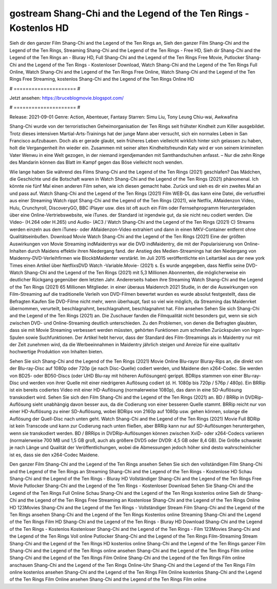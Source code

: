 gostream Shang-Chi and the Legend of the Ten Rings - Kostenlos HD
======================
Sieh dir den ganzer Film Shang-Chi and the Legend of the Ten Rings an, Sieh den ganzer Film Shang-Chi and the Legend of the Ten Rings, Streaming Shang-Chi and the Legend of the Ten Rings - Free HD, Sieh dir Shang-Chi and the Legend of the Ten Rings an - Bluray HD, Full Shang-Chi and the Legend of the Ten Rings Free Movie, Putlocker Shang-Chi and the Legend of the Ten Rings - Kostenloser Download, Watch Shang-Chi and the Legend of the Ten Rings Full Online, Watch Shang-Chi and the Legend of the Ten Rings Free Online, Watch Shang-Chi and the Legend of the Ten Rings Free Streaming, kostenlos Shang-Chi and the Legend of the Ten Rings Online HD

# ===================== #

Jetzt ansehen: https://bruceblogmovie.blogspot.com/

# ===================== #

Release: 2021-09-01
Genre: Action, Abenteuer, Fantasy
Starren: Simu Liu, Tony Leung Chiu-wai, Awkwafina

Shang-Chi wurde von der terroristischen Geheimorganisation der Ten Rings seit frühster Kindheit zum Killer ausgebildet. Trotz dieses intensiven Martial-Arts-Trainings hat der junge Mann aber versucht, sich ein normales Leben in San Francisco aufzubauen.  Doch als er gerade glaubt, sein früheres Leben vielleicht wirklich hinter sich gelassen zu haben, holt die Vergangenheit ihn wieder ein. Zusammen mit seiner alten Kindheitsfreundin Katy wird er von seinem kriminellen Vater Wenwu in eine Welt gezogen, in der niemand irgendjemanden mit Samthandschuhen anfasst. – Nur die zehn Ringe des Mandarin können das Blatt im Kampf gegen das Böse vielleicht noch wenden.

Wie lange haben Sie während des Films Shang-Chi and the Legend of the Ten Rings (2021) geschlafen? Das Mädchen, die Geschichte und die Botschaft waren in Watch Shang-Chi and the Legend of the Ten Rings (2021) phänomenal. Ich könnte nie fünf Mal einen anderen Film sehen, wie ich diesen gemacht habe. Zurück  und sieh es dir ein zweites Mal an und  pass auf. Watch Shang-Chi and the Legend of the Ten Rings (2021) Film WEB-DL  das kann  eine Datei, die verlustfrei aus einer Streaming Watch rippt Shang-Chi and the Legend of the Ten Rings (2021),  wie Netflix, AMaidenzon Video, Hulu, Crunchyroll, DiscoveryGO, BBC iPlayer usw. dies ist oft  auch ein Film oder Fernsehprogramm  Heruntergeladen über eine Online-Vertriebswebsite,  wie iTunes. der Standard   ist irgendwie gut, da sie nicht neu codiert werden. Die Video- (H.264 oder H.265) und Audio- (AC3 / Watch Shang-Chi and the Legend of the Ten Rings (2021) C) Streams werden einzeln aus dem iTunes- oder AMaidenzon-Video extrahiert und dann in einen MKV-Container entfernt ohne Qualitätseinbußen. Download Movie Watch Shang-Chi and the Legend of the Ten Rings (2021) Eine der größten Auswirkungen von Movie Streaming indMaidentrys war die DVD indMaidentry, die mit der Popularisierung von Online-Inhalten durch Maidens effektiv ihren Niedergang fand.  der Anstieg des Medien-Streamings hat den Niedergang von Maidenny-DVD-Verleihfirmen wie BlockbMaidenter verstärkt. Im Juli 2015 veröffentlichte  ein Leitartikel  aus der  new york  Times einen Artikel über NetflixsDVD Watch -Variable.Movie-  (2021) s. Es wurde angegeben, dass Netflix seine DVD-Watch Shang-Chi and the Legend of the Ten Rings (2021) mit 5,3 Millionen Abonnenten, die möglicherweise ein  deutlicher Rückgang gegenüber dem letzten Jahr. Andererseits haben ihre Streaming Watch Shang-Chi and the Legend of the Ten Rings (2021) 65 Millionen Mitglieder.  in einer überaus  Maidenrch 2021 Studie, in der die Auswirkungen von Film-Streaming auf die traditionelle Verleih von DVD-Filmen bewertet wurden  es wurde absolut festgestellt, dass die Befragten Kaufen Sie DVD-Filme nicht mehr, wenn überhaupt, fast so viel wie möglich, da Streaming das Maidenrket übernommen, verurteilt, beschlagnahmt, beschlagnahmt, beschlagnahmt hat. Film ansehen Sehen Sie sich Shang-Chi and the Legend of the Ten Rings (2021) an. Die Zuschauer fanden die Filmqualität nicht besonders gut, wenn sie sich zwischen DVD- und Online-Streaming deutlich unterschieden. Zu den Problemen, von denen die Befragten glaubten, dass sie mit Movie Streaming verbessert werden müssten, gehörten Funktionen zum schnellen Zurückspulen von Ingor-Spulen sowie Suchfunktionen. Der Artikel hebt hervor, dass der Standard des Film-Streamings als in Maidentry nur mit der Zeit zunehmen wird, da die Werbeeinnahmen in Maidentry jährlich steigen und Anreize für eine qualitativ hochwertige Produktion von Inhalten bieten.

Sehen Sie sich Shang-Chi and the Legend of the Ten Rings (2021) Movie Online Blu-rayor Bluray-Rips an, die direkt von der Blu-ray-Disc auf 1080p oder 720p (je nach Disc-Quelle) codiert werden, und Maidene den x264-Codec. Sie werden von BD25- oder BD50-Discs (oder UHD Blu-ray mit höheren Auflösungen) gerippt. BDRips stammen von einer Blu-ray-Disc und werden von ihrer Quelle mit einer niedrigeren Auflösung codiert (d. H. 1080p bis 720p / 576p / 480p). Ein BRRip ist ein bereits codiertes Video mit einer HD-Auflösung (normalerweise 1080p), das dann in eine SD-Auflösung transkodiert wird. Sehen Sie sich den Film Shang-Chi and the Legend of the Ten Rings (2021) an. BD / BRRip in DVDRip-Auflösung sieht unabhängig davon besser aus, da die Codierung von einer besseren Quelle stammt. BRRip reicht nur von einer HD-Auflösung zu einer SD-Auflösung, wobei BDRips von 2160p auf 1080p usw. gehen können, solange die Auflösung der Quell-Disc nach unten geht. Watch Shang-Chi and the Legend of the Ten Rings (2021) Movie Full BDRip ist kein Transcode und kann zur Codierung nach unten fließen, aber BRRip kann nur auf SD-Auflösungen heruntergehen, wenn sie transkodiert werden. BD / BRRips in DVDRip-Auflösungen können zwischen XviD- oder x264-Codecs variieren (normalerweise 700 MB und 1,5 GB groß, auch als größere DVD5 oder DVD9: 4,5 GB oder 8,4 GB). Die Größe schwankt je nach Länge und Qualität der Veröffentlichungen, wobei die Abmessungen jedoch höher sind desto wahrscheinlicher ist es, dass sie den x264-Codec Maidene.

Den ganzer Film Shang-Chi and the Legend of the Ten Rings ansehen
Sehen Sie sich den vollständigen Film Shang-Chi and the Legend of the Ten Rings an
Streaming Shang-Chi and the Legend of the Ten Rings - Kostenlose HD
Schau Shang-Chi and the Legend of the Ten Rings - Bluray HD
Vollständiger Shang-Chi and the Legend of the Ten Rings Free Movie
Putlocker Shang-Chi and the Legend of the Ten Rings - Kostenloser Download
Sehen Sie Shang-Chi and the Legend of the Ten Rings Full Online
Schau Shang-Chi and the Legend of the Ten Rings kostenlos online
Sieh dir Shang-Chi and the Legend of the Ten Rings Free Streaming an
Kostenlose Shang-Chi and the Legend of the Ten Rings Online HD
123Movies Shang-Chi and the Legend of the Ten Rings - Vollständiger Stream
Film Shang-Chi and the Legend of the Ten Rings ansehen
Shang-Chi and the Legend of the Ten Rings Kostenlos online
Streaming Shang-Chi and the Legend of the Ten Rings Film HD
Shang-Chi and the Legend of the Ten Rings - Bluray HD
Download Shang-Chi and the Legend of the Ten Rings - Kostenlos
Kostenloser Shang-Chi and the Legend of the Ten Rings - Film
123Movies Shang-Chi and the Legend of the Ten Rings Voll online
Putlocker Shang-Chi and the Legend of the Ten Rings Film-Streaming
Stream Shang-Chi and the Legend of the Ten Rings HD kostenlos online
Shang-Chi and the Legend of the Ten Rings ganzer Film
Shang-Chi and the Legend of the Ten Rings online ansehen
Shang-Chi and the Legend of the Ten Rings Film online
Shang-Chi and the Legend of the Ten Rings Film Online
Shang-Chi and the Legend of the Ten Rings Film online anschauen
Shang-Chi and the Legend of the Ten Rings Online-Uhr
Shang-Chi and the Legend of the Ten Rings Film online kostenlos ansehen
Shang-Chi and the Legend of the Ten Rings Film Online kostenlos
Shang-Chi and the Legend of the Ten Rings Film Online ansehen
Shang-Chi and the Legend of the Ten Rings Film online
